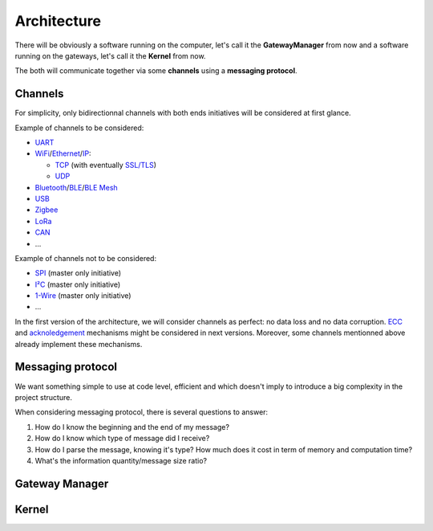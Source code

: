 Architecture
============

There will be obviously a software running on the computer, let's call it the **GatewayManager** from now
and a software running on the gateways, let's call it the **Kernel** from now.

The both will communicate together via some **channels** using a **messaging protocol**.

Channels
--------

For simplicity, only bidirectionnal channels with both ends initiatives will be considered at first glance.

Example of channels to be considered:

* `UART <https://en.wikipedia.org/wiki/Universal_asynchronous_receiver-transmitter>`_
* `WiFi <https://en.wikipedia.org/wiki/Wi-Fi>`_/`Ethernet <https://en.wikipedia.org/wiki/Ethernet>`_/`IP <https://en.wikipedia.org/wiki/Internet_Protocol>`_:

  * `TCP <https://en.wikipedia.org/wiki/Transmission_Control_Protocol>`_
    (with eventually `SSL/TLS <https://en.wikipedia.org/wiki/Transport_Layer_Security>`_)
  * `UDP <https://en.wikipedia.org/wiki/User_Datagram_Protocol>`_

* `Bluetooth <https://en.wikipedia.org/wiki/Bluetooth>`_/`BLE <https://en.wikipedia.org/wiki/Bluetooth_Low_Energy>`_/`BLE Mesh <https://en.wikipedia.org/wiki/Bluetooth_mesh_networking>`_
* `USB <https://en.wikipedia.org/wiki/USB>`_
* `Zigbee <https://en.wikipedia.org/wiki/Zigbee>`_
* `LoRa <https://en.wikipedia.org/wiki/LoRa>`_
* `CAN <https://en.wikipedia.org/wiki/CAN_bus>`_
* ...

Example of channels not to be considered:

* `SPI <https://en.wikipedia.org/wiki/Serial_Peripheral_Interface>`_ (master only initiative)
* `I²C <https://en.wikipedia.org/wiki/I%C2%B2C>`_ (master only initiative)
* `1-Wire <https://en.wikipedia.org/wiki/1-Wire>`_ (master only initiative)
* ...

In the first version of the architecture, we will consider channels as perfect: no data loss and no
data corruption. `ECC <https://en.wikipedia.org/wiki/Error_correction_code>`_ and
`acknoledgement <https://en.wikipedia.org/wiki/Acknowledgement_(data_networks)>`_
mechanisms might be considered in next versions. Moreover, some channels mentionned above already
implement these mechanisms.

Messaging protocol
------------------

We want something simple to use at code level, efficient and which doesn't imply to introduce a big
complexity in the project structure.

When considering messaging protocol, there is several questions to answer:

1. How do I know the beginning and the end of my message?
2. How do I know which type of message did I receive?
3. How do I parse the message, knowing it's type?
   How much does it cost in term of memory and computation time?
4. What's the information quantity/message size ratio?

.. todo:: Short explanation about common formats from
          `that list <https://en.wikipedia.org/wiki/Comparison_of_data-serialization_formats>`_
          and why a zero copy version of `BSON <https://en.wikipedia.org/wiki/BSON>`_ as been
          implemented in C.

Gateway Manager
---------------

.. todo:: List common actions that should be available

.. todo:: Explain peripheral proxy interface declaration

Kernel
------

.. todo:: Explain peripheral driving principle

.. todo:: Explain project architecture and build system policy

.. todo:: Explain the different cases: general purpose board vs dedicated purpose board. Show the interest
          of using device tree in some cases => Level1
